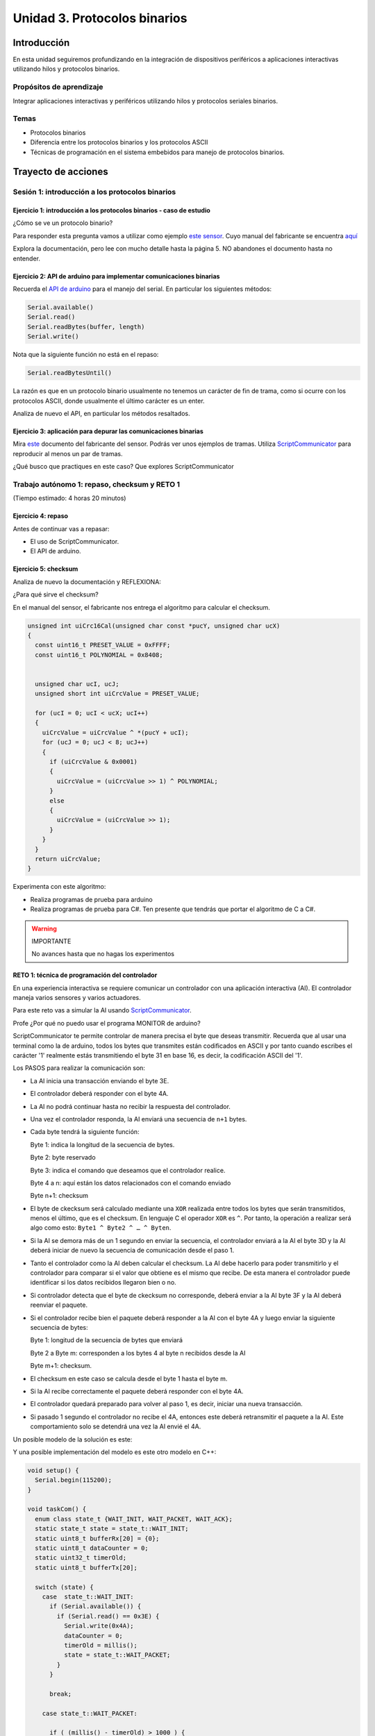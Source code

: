 Unidad 3. Protocolos binarios 
=========================================================

Introducción 
--------------

En esta unidad seguiremos profundizando en la integración de 
dispositivos periféricos a aplicaciones interactivas 
utilizando hilos y protocolos binarios.

Propósitos de aprendizaje
*********************************

Integrar aplicaciones interactivas y periféricos utilizando hilos y 
protocolos seriales binarios.

Temas 
************

* Protocolos binarios
* Diferencia entre los protocolos binarios y los protocolos ASCII
* Técnicas de programación en el sistema embebidos para manejo
  de protocolos binarios.

Trayecto de acciones
-----------------------

Sesión 1: introducción a los protocolos binarios
****************************************************

Ejercicio 1: introducción a los protocolos binarios - caso de estudio
^^^^^^^^^^^^^^^^^^^^^^^^^^^^^^^^^^^^^^^^^^^^^^^^^^^^^^^^^^^^^^^^^^^^^^

¿Cómo se ve un protocolo binario?

Para responder esta pregunta vamos a utilizar como ejemplo
`este sensor <http://www.chafon.com/productdetails.aspx?pid=382>`__.
Cuyo manual del fabricante se encuentra `aquí <https://drive.google.com/open?id=1uDtgNkUCknkj3iTkykwhthjLoTGJCcea>`__

Explora la documentación, pero lee con mucho detalle hasta la página 5. 
NO abandones el documento hasta no entender.

Ejercicio 2: API de arduino para implementar comunicaciones binarias
^^^^^^^^^^^^^^^^^^^^^^^^^^^^^^^^^^^^^^^^^^^^^^^^^^^^^^^^^^^^^^^^^^^^^^

Recuerda el `API de arduino <https://www.arduino.cc/reference/en/language/functions/communication/serial/>`__
para el manejo del serial. En particular los siguientes métodos:

.. code-block:: cpp

   Serial.available()
   Serial.read()
   Serial.readBytes(buffer, length)
   Serial.write()

Nota que la siguiente función no está en el repaso:

.. code-block:: cpp

   Serial.readBytesUntil() 

La razón es que en un protocolo binario usualmente no tenemos
un carácter de fin de trama, como si ocurre con los protocolos
ASCII, donde usualmente el último carácter es un enter.

Analiza de nuevo el API, en particular los métodos resaltados.

Ejercicio 3: aplicación para depurar las comunicaciones binarias
^^^^^^^^^^^^^^^^^^^^^^^^^^^^^^^^^^^^^^^^^^^^^^^^^^^^^^^^^^^^^^^^^^

Mira `este <https://drive.google.com/file/d/1iVr2Fiv8wXLqNyShr_EOplSvOJBIPqJP/view>`__
documento del fabricante del sensor. Podrás ver unos ejemplos de tramas. Utiliza
`ScriptCommunicator <https://sourceforge.net/projects/scriptcommunicator/>`__ para reproducir 
al menos un par de tramas. 

¿Qué busco que practiques en este caso? Que explores ScriptCommunicator

Trabajo autónomo 1: repaso, checksum y RETO 1
*************************************************
(Tiempo estimado: 4 horas 20 minutos)

Ejercicio 4: repaso
^^^^^^^^^^^^^^^^^^^^^^

Antes de continuar vas a repasar:

* El uso de ScriptCommunicator.
* El API de arduino.

Ejercicio 5: checksum 
^^^^^^^^^^^^^^^^^^^^^^^^^^^

Analiza de nuevo la documentación y REFLEXIONA:

¿Para qué sirve el checksum?

En el manual del sensor, el fabricante nos entrega el algoritmo para calcular el
checksum. 

.. code-block:: cpp

    unsigned int uiCrc16Cal(unsigned char const *pucY, unsigned char ucX)
    {
      const uint16_t PRESET_VALUE = 0xFFFF;
      const uint16_t POLYNOMIAL = 0x8408;
    
    
      unsigned char ucI, ucJ;
      unsigned short int uiCrcValue = PRESET_VALUE;
    
      for (ucI = 0; ucI < ucX; ucI++)
      {
        uiCrcValue = uiCrcValue ^ *(pucY + ucI);
        for (ucJ = 0; ucJ < 8; ucJ++)
        {
          if (uiCrcValue & 0x0001)
          {
            uiCrcValue = (uiCrcValue >> 1) ^ POLYNOMIAL;
          }
          else
          {
            uiCrcValue = (uiCrcValue >> 1);
          }
        }
      }
      return uiCrcValue;
    }

Experimenta con este algoritmo:

* Realiza programas de prueba para arduino
* Realiza programas de prueba para C#. Ten presente que tendrás que portar 
  el algoritmo de C a C#.
  

.. warning:: IMPORTANTE 

  No avances hasta que no hagas los experimentos 


RETO 1: técnica de programación del controlador
^^^^^^^^^^^^^^^^^^^^^^^^^^^^^^^^^^^^^^^^^^^^^^^^^

En una experiencia interactiva se requiere comunicar un controlador
con una aplicación interactiva (AI). El controlador maneja varios
sensores y varios actuadores.

Para este reto vas a simular la AI usando 
`ScriptCommunicator <https://sourceforge.net/projects/scriptcommunicator/>`__.

Profe ¿Por qué no puedo usar el programa MONITOR de arduino?

ScriptCommunicator te permite controlar de manera precisa el
byte que deseas transmitir. Recuerda que al usar una terminal como
la de arduino, todos los bytes que transmites están codificados en
ASCII y por tanto cuando escribes el carácter '1' realmente estás
transmitiendo el byte 31 en base 16, es decir, la codificación ASCII
del '1'.

Los PASOS para realizar la comunicación son:

* La AI inicia una transacción enviando el byte 3E.
* El controlador deberá responder con el byte 4A.
* La AI no podrá continuar hasta no recibir la respuesta
  del controlador.
* Una vez el controlador responda, la AI enviará una secuencia
  de ``n+1`` bytes. 
* Cada byte tendrá la siguiente función:

  Byte 1: indica la longitud de la secuencia de bytes.

  Byte 2: byte reservado
  
  Byte 3: indica el comando que deseamos que el controlador realice.
  
  Byte 4 a n: aquí están los datos relacionados con el comando enviado
  
  Byte n+1: checksum

* El byte de ckecksum será calculado mediante una ``XOR`` realizada 
  entre todos los bytes que serán transmitidos, menos el último, que es 
  el checksum. En lenguaje C el operador ``XOR`` es ``^``. Por tanto, 
  la operación a realizar será algo como esto: ``Byte1 ^ Byte2 ^ … ^ Byten``.

* Si la AI se demora más de un 1 segundo en enviar la secuencia,
  el controlador enviará a la AI el byte 3D y la AI deberá iniciar
  de nuevo la secuencia de comunicación desde el paso 1.

* Tanto el controlador como la AI deben calcular el checksum. La AI 
  debe hacerlo para poder transmitirlo y el controlador para comparar si el valor 
  que obtiene es el mismo que recibe. De esta manera el controlador puede identificar 
  si los datos recibidos llegaron bien o no.

* Si controlador detecta que el byte de ckecksum no corresponde, deberá enviar a la AI 
  byte 3F y la AI deberá reenviar el paquete.

* Si el controlador recibe bien el paquete deberá responder a la AI con
  el byte 4A y luego enviar la siguiente secuencia de bytes:

  Byte 1: longitud de la secuencia de bytes que enviará

  Byte 2 a Byte m: corresponden a los bytes 4 al byte n recibidos desde la AI

  Byte m+1: checksum.

* El checksum en este caso se calcula desde el byte 1 hasta el byte m.

* Si la AI recibe correctamente el paquete deberá responder con el byte 4A.

* El controlador quedará preparado para volver al paso 1,
  es decir, iniciar una nueva transacción.

* Si pasado 1 segundo el controlador no recibe el 4A, entonces este
  deberá retransmitir el paquete a la AI. Este comportamiento solo 
  se detendrá una vez la AI envié el 4A.

Un posible modelo de la solución es este:

.. image:: ../_static/parcial2SM.jpg
   :scale: 100%
   :align: center
   :alt: state machine example

Y una posible implementación del modelo es este otro modelo en C++:

.. code-block:: cpp 

    void setup() {
      Serial.begin(115200);
    }
    
    void taskCom() {
      enum class state_t {WAIT_INIT, WAIT_PACKET, WAIT_ACK};
      static state_t state = state_t::WAIT_INIT;
      static uint8_t bufferRx[20] = {0};
      static uint8_t dataCounter = 0;
      static uint32_t timerOld;
      static uint8_t bufferTx[20];
    
      switch (state) {
        case  state_t::WAIT_INIT:
          if (Serial.available()) {
            if (Serial.read() == 0x3E) {
              Serial.write(0x4A);
              dataCounter = 0;
              timerOld = millis();
              state = state_t::WAIT_PACKET;
            }
          }
    
          break;
    
        case state_t::WAIT_PACKET:
    
          if ( (millis() - timerOld) > 1000 ) {
            Serial.write(0x3D);
            state = state_t::WAIT_INIT;
          }
          else if (Serial.available()) {
            uint8_t dataRx = Serial.read();
            if (dataCounter >= 20) {
              Serial.write(0x3F);
              dataCounter = 0;
              timerOld = millis();
              state = state_t::WAIT_PACKET;
            }
            else {
              bufferRx[dataCounter] = dataRx;
              dataCounter++;
    
              // is the packet completed?
              if (bufferRx[0] == dataCounter - 1) {
    
                // Check received data
                uint8_t calcChecksum = 0;
                for (uint8_t i = 1; i <= dataCounter - 1; i++) {
                  calcChecksum = calcChecksum ^ bufferRx[i - 1];
                }
                if (calcChecksum == bufferRx[dataCounter - 1]) {
                  bufferTx[0] = dataCounter - 3; //Length
                  calcChecksum = bufferTx[0];
    
                  // Calculate Tx checksum
                  for (uint8_t i = 4; i <= dataCounter - 1; i++) {
                    bufferTx[i - 3] = bufferRx[i - 1];
                    calcChecksum = calcChecksum ^ bufferRx[i - 1];
                  }
    
                  bufferTx[dataCounter - 3] = calcChecksum;
                  Serial.write(0x4A);
                  Serial.write(bufferTx, dataCounter - 2);
                  timerOld = millis();
                  state = state_t::WAIT_ACK;
                }
                else {
                  Serial.write(0x3F);
                  dataCounter = 0;
                  timerOld = millis();
                  state = state_t::WAIT_PACKET;
                }
              }
            }
          }
    
          break;
    
        case state_t::WAIT_ACK:
          if ( (millis() - timerOld) > 1000 ) {
            timerOld = millis();
            Serial.write(bufferTx, dataCounter - 2);
          } else if (Serial.available()) {
            if (Serial.read() == 0x4A) {
              state = state_t::WAIT_INIT;
            }
          }
    
          break;
      }
    }
    
    
    void loop() {
      taskCom();
    }

Un ejemplo de una escenario de prueba:

.. image:: ../_static/vector1.jpg
   :scale: 100%
   :align: center
   :alt: test vector


Sesión 2: endian
********************************

Ejercicio 6: ¿Qué es el endian?
^^^^^^^^^^^^^^^^^^^^^^^^^^^^^^^^

Analicemos el siguiente asunto:

Cuando trabajamos con protocolos binarios es necesario
transmitir variables que tienen una longitud mayor a un byte.
Por ejemplo, los números en punto flotante cumplen con el
`estándar IEEE754 <https://www.h-schmidt.net/FloatConverter/IEEE754.html>`__
y se representan con 4 bytes.

Algo que debemos decidir al trabajar con número como los anteriormente
descritos es el orden en cual serán transmitidos sus bytes. En principio
tenemos dos posibilidades: transmitir primero el byte de menor peso (little endian)
o transmitir primero el byte de mayor peso (big endian). Al diseñar un protocolo
binario deberemos escoger una de las dos posibilidades.

Ejercicio 7: transmitir números de 16 bits
^^^^^^^^^^^^^^^^^^^^^^^^^^^^^^^^^^^^^^^^^^^

¿Cómo transmitir un número de 16 bits?

.. code-block:: cpp

    void setup() {
      Serial.begin(115200);
    
    }
    
    void loop() {
      //vamos a transmitir el 16205
      static uint16_t x = 0x3F4D;  
    
      if (Serial.available()) {
        if (Serial.read() == 's') {
          Serial.write((uint8_t)( x & 0x00FF));
          Serial.write( (uint8_t)( x >> 8 ));
        }
      }
    }    

* ¿Qué endian estamos utilizando en este caso?

Ejercicio 8: transmitir números en punto flotante
^^^^^^^^^^^^^^^^^^^^^^^^^^^^^^^^^^^^^^^^^^^^^^^^^^^

¿Cómo transmitir un número en punto flotante?

Veamos dos maneras:

.. code-block:: cpp

    void setup() {
        Serial.begin(115200);
    }
    
    void loop() {
        // 45 60 55 d5
        // https://www.h-schmidt.net/FloatConverter/IEEE754.html
        static float num = 3589.3645;
     
        if(Serial.available()){
            if(Serial.read() == 's'){
                Serial.write ( (uint8_t *) &num,4);
            }
        }
    }

Es posible que queramos copiar los bytes que componen el número
previamente en un arreglo:

.. code-block:: cpp

    void setup() {
        Serial.begin(115200);
    }
    
    void loop() {
        // 45 60 55 d5
        // https://www.h-schmidt.net/FloatConverter/IEEE754.html
        static float num = 3589.3645;
        static uint8_t arr[4] = {0};
    
        if(Serial.available()){
            if(Serial.read() == 's'){
                memcpy(arr,(uint8_t *)&num,4);
                Serial.write(arr,4);
            }
        }
    }

* ¿En qué endian estamos transmitiendo el número?

* Y si queremos transmitir en el endian contrario?

.. code-block:: cpp

    void setup() {
        Serial.begin(115200);
    }
    
    void loop() {
        // 45 60 55 d5
        // https://www.h-schmidt.net/FloatConverter/IEEE754.html
        static float num = 3589.3645;
        static uint8_t arr[4] = {0};
    
        if(Serial.available()){
            if(Serial.read() == 's'){
                memcpy(arr,(uint8_t *)&num,4);
                for(int8_t i = 3; i >= 0; i--){
                  Serial.write(arr[i]);  
                }
            }
        }
    }

Ejercicio 9: aplicación interactiva
^^^^^^^^^^^^^^^^^^^^^^^^^^^^^^^^^^^^^^

Y ¿Cómo hacemos para recibir la información en la aplicación 
interactiva?

En este punto ya sabemos hacer varias cosas:

* Inicializar el puerto
* Enviar bytes
* Saber si hay datos en el puerto serial
* Leer los bytes

Por ejemplo, el siguiente código utiliza las cosas que ya
sabemos usar y permite leer los bytes que se están enviando
desde el arduino (programa en ell arduino el código del ejercicio anterior).

.. code-block:: csharp

    using System;
    using System.IO.Ports;

    namespace serialRFID
    {
        class Program{
                static void Main(string[] args)
                {
                    SerialPort _serialPort = new SerialPort();
                    _serialPort.PortName = "/dev/ttyUSB0";
                    _serialPort.BaudRate = 115200;
                    _serialPort.DtrEnable = true;
                    _serialPort.Open();
                    byte[] data = {0x73};
                    _serialPort.Write(data,0,1);
                    byte[] buffer = new byte[4];

                    while(true){
                        if(_serialPort.BytesToRead >= 4){
                            _serialPort.Read(buffer,0,4);
                            for(int i = 0;i < 4;i++){
                                Console.Write(buffer[i].ToString("X2") + " ");
                            }
                            Console.ReadKey();
                            _serialPort.Write(data,0,1);
                        }
                    }
                }
            }
    }

Ejercicio 10: ¿Cómo convertir los bytes recibidos a un número?
^^^^^^^^^^^^^^^^^^^^^^^^^^^^^^^^^^^^^^^^^^^^^^^^^^^^^^^^^^^^^^^^

Y si queremos que la aplicación interactiva lea los 4 bytes y lo
convierta al número en punto flotante?

Pero antes de comenzar, ¿En qué endian se envía el número en punto flotante
del ejercicio 8?

.. code-block:: csharp

    using System;
    using System.IO.Ports;

    namespace serialRFID
    {
        class Program{
                static void Main(string[] args)
                {
                    SerialPort _serialPort = new SerialPort();
                    // Allow the user to set the appropriate properties.
                    _serialPort.PortName = "/dev/ttyUSB0";
                    _serialPort.BaudRate = 115200;
                    _serialPort.DtrEnable = true;
                    _serialPort.Open();
                    byte[] data = {0x73};
                    _serialPort.Write(data,0,1);
                    byte[] buffer = new byte[4];

                    while(true){
                        if(_serialPort.BytesToRead >= 4){
                            _serialPort.Read(buffer,0,4);
                            
                            for(int i = 0;i < 4;i++){
                                Console.Write(buffer[i].ToString("X2") + " ");
                            }
                            Console.WriteLine();

                            Console.WriteLine(System.BitConverter.ToSingle(buffer,0));
                            byte [] bufferReverse = new byte[4];
                            for(int i = 3; i>= 0; i--) bufferReverse[3-i] = buffer[i];
                            Console.WriteLine(System.BitConverter.ToSingle(bufferReverse,0));    

                            Console.ReadKey();
                            _serialPort.Write(data,0,1);
                        }
                    }
                }
            }
    }

Trabajo autónomo 2: RETO 2
*******************************
(Tiempo estimado 4 horas 20 minutos)

REPASA todo lo visto hasta ahora. Una vez lo hagas resuelve el reto.

Para este reto vas a implementar dos aplicaciones: microcontrolador y aplicación 
interactiva (tipo consola aún) que realicen el siguiente protocolo:

* La aplicación interactiva solicita datos con el byte C4.
* El microcontrolador le responde con un paquete compuestos de tres números 
  en punto flotante, un entero con signo de 32 bits más un checksum que se 
  calcula como en el ejercicio 5. Por tanto, se estará transmitiendo un 
  paquete con un tamaño total de 18 bytes.
* Si el paquete llega correcto a la aplicación interactiva, esta responde 
  con un 3E, de lo contrario manda un B0 y el microcontrolador deberá reenviar 
  de nuevo el mismo paquete.
* Si esto se repite 3 veces el microcontrolador colocará un LED a 
  prender y apagar a 500Hz para marcar un el ERROR. Luego regresará a esperar 
  por solicitud de datos, es decir, a esperar de nuevo el C4. Eso quiere decir 
  que la aplicación interactiva tendrá que renunciar al paquete y pedir uno nuevo.

Evaluación de la Unidad 3
***************************

.. note:: Regresa aquí en la semana de evaluación. No olvides presionar F5.

